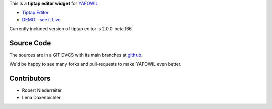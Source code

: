 This is a **tiptap editor widget** for `YAFOWIL
<http://pypi.python.org/pypi/yafowil>`_

- `Tiptap Editor <https://github.com/ueberdosis/tiptap>`_
- `DEMO - see it Live <http://demo.yafowil.info/++widget++yafowil.widget.tiptap/index.html>`_

Currently included version of tiptap editor is 2.0.0-beta.166.


Source Code
===========

The sources are in a GIT DVCS with its main branches at
`github <http://github.com/conestack/yafowil.widget.tiptap>`_.

We'd be happy to see many forks and pull-requests to make YAFOWIL even better.


Contributors
============

- Robert Niederreiter

- Lena Daxenbichler
